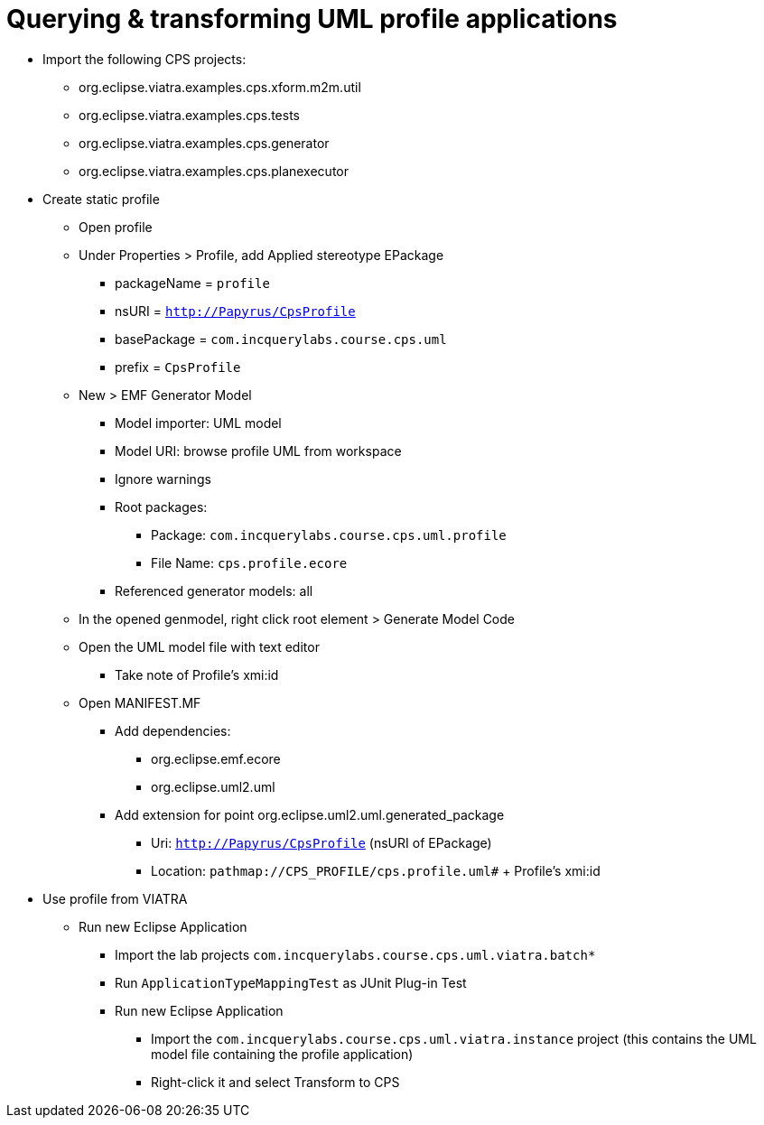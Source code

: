 = Querying & transforming UML profile applications
ifdef::env-github,env-browser[:outfilesuffix: .adoc]
ifndef::rootdir[:rootdir: ../]
ifndef::source-highlighter[:source-highlighter: coderay]
:imagesdir: {rootdir}

* Import the following CPS projects:
** org.eclipse.viatra.examples.cps.xform.m2m.util
** org.eclipse.viatra.examples.cps.tests
** org.eclipse.viatra.examples.cps.generator
** org.eclipse.viatra.examples.cps.planexecutor
* Create static profile
** Open profile
** Under Properties > Profile, add Applied stereotype EPackage
*** packageName = `profile`
*** nsURI = `http://Papyrus/CpsProfile`
*** basePackage = `com.incquerylabs.course.cps.uml`
*** prefix = `CpsProfile`
** New > EMF Generator Model
*** Model importer: UML model
*** Model URI: browse profile UML from workspace
*** Ignore warnings
*** Root packages:
**** Package: `com.incquerylabs.course.cps.uml.profile`
**** File Name: `cps.profile.ecore`
*** Referenced generator models: all
** In the opened genmodel, right click root element > Generate Model Code
** Open the UML model file with text editor
*** Take note of Profile's xmi:id
** Open MANIFEST.MF
*** Add dependencies:
**** org.eclipse.emf.ecore
**** org.eclipse.uml2.uml
*** Add extension for point org.eclipse.uml2.uml.generated_package
**** Uri: `http://Papyrus/CpsProfile` (nsURI of EPackage)
**** Location: `pathmap://CPS_PROFILE/cps.profile.uml#` + Profile's xmi:id
* Use profile from VIATRA
** Run new Eclipse Application
*** Import the lab projects `com.incquerylabs.course.cps.uml.viatra.batch*`
*** Run `ApplicationTypeMappingTest` as JUnit Plug-in Test
*** Run new Eclipse Application
**** Import the `com.incquerylabs.course.cps.uml.viatra.instance` project (this contains the UML model file containing the profile application)
**** Right-click it and select Transform to CPS
